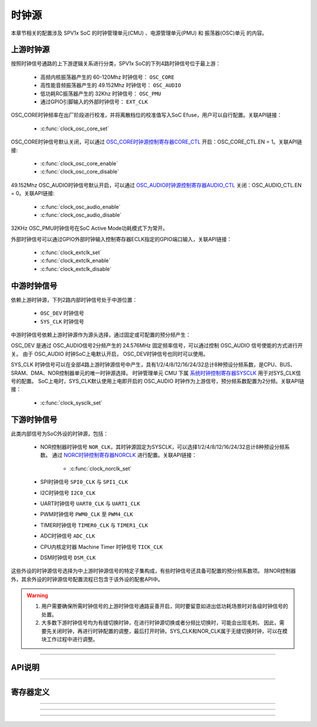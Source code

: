 .. _clock-source-module:

时钟源
======================

本章节相关的配置涉及 SPV1x SoC 的时钟管理单元(CMU) 、电源管理单元(PMU) 和 振荡器(OSC)单元 的内容。

.. image:: ../../_static/kiwi-cmu-clk-tree.png
  :align: center

上游时钟源
----------------------

按照时钟信号通路的上下游逻辑关系进行分类，SPV1x SoC的下列4路时钟信号位于最上游：

 - 高频内核振荡器产生的 60-120Mhz 时钟信号： ``OSC_CORE``
 - 高性能音频振荡器产生的 49.152Mhz 时钟信号： ``OSC_AUDIO``
 - 低功耗RC振荡器产生的 32Khz 时钟信号： ``OSC_PMU``
 - 通过GPIO引脚输入的外部时钟信号： ``EXT_CLK``

OSC_CORE时钟频率在出厂阶段进行校准，并将离散档位的校准值写入SoC Efuse，用户可以自行配置。关联API链接：

 - :c:func:`clock_osc_core_set`

OSC_CORE时钟信号默认关闭，可以通过 `OSC_CORE时钟源控制寄存器CORE_CTL`_ 开启：OSC_CORE_CTL.EN = 1。关联API链接:

 - :c:func:`clock_osc_core_enable`
 - :c:func:`clock_osc_core_disable`

49.152Mhz OSC_AUDIO时钟信号默认开启，可以通过 `OSC_AUDIO时钟源控制寄存器AUDIO_CTL`_ 关闭：OSC_AUDIO_CTL.EN = 0。关联API链接:

 - :c:func:`clock_osc_audio_enable`
 - :c:func:`clock_osc_audio_disable`

32KHz OSC_PMU时钟信号在SoC Active Mode功耗模式下为常开。

外部时钟信号可以通过GPIO外部时钟输入控制寄存器ECLK指定的GPIO端口输入，关联API链接：

 - :c:func:`clock_extclk_set`
 - :c:func:`clock_extclk_enable`
 - :c:func:`clock_extclk_disable`

中游时钟信号
----------------------

依赖上游时钟源，下列2路内部时钟信号处于中游位置：

 - ``OSC_DEV`` 时钟信号
 - ``SYS_CLK`` 时钟信号

中游时钟信号依赖上游时钟源作为源头选择，通过固定或可配置的预分频产生：

OSC_DEV 是通过 OSC_AUDIO信号2分频产生的 24.576MHz 固定频率信号，可以通过控制 OSC_AUDIO 信号使能的方式进行开关。
由于 OSC_AUDIO 时钟SoC上电默认开启， OSC_DEV时钟信号也同时可以使用。

SYS_CLK 时钟信号可以在全部4路上游时钟源信号中产生，具有1/2/4/8/12/16/24/32总计8种预设分频系数，是CPU、BUS、SRAM、DMA、NOR控制器单元的唯一时钟源选择。
时钟管理单元 CMU 下属 `系统时钟控制寄存器SYSCLK`_ 用于对SYS_CLK信号的配置。
SoC上电时，SYS_CLK默认使用上电即开启的 OSC_AUDIO 时钟作为上游信号，预分频系数配置为2分频。关联API链接：

 - :c:func:`clock_sysclk_set`

.. image:: ../../_static/kiwi-cmu-sysclk.png
  :align: center

下游时钟信号
----------------------

此类内部信号为SoC外设的时钟源，包括：

 - NOR控制器时钟信号 ``NOR_CLK``，其时钟源固定为SYSCLK，可以选择1/2/4/8/12/16/24/32总计8种预设分频系数。
   通过 `NORC时钟控制寄存器NORCLK`_ 进行配置。关联API链接：

    - :c:func:`clock_norclk_set`
 
 - SPI时钟信号 ``SPI0_CLK`` 与 ``SPI1_CLK``
 - I2C时钟信号 ``I2C0_CLK``
 - UART时钟信号 ``UART0_CLK`` 与 ``UART1_CLK``
 - PWM时钟信号 ``PWM0_CLK`` 至 ``PWM4_CLK``
 - TIMER时钟信号 ``TIMER0_CLK`` 与 ``TIMER1_CLK``
 - ADC时钟信号 ``ADC_CLK``
 - CPU内核定时器 Machine Timer 时钟信号 ``TICK_CLK``
 - DSM时钟信号 ``DSM_CLK``

这些外设的时钟源信号选择为中上游时钟源信号的特定子集构成，有些时钟信号还具备可配置的预分频系数项。
除NOR控制器外，其余外设的时钟源信号配置流程已包含于该外设的配套API中。

.. warning::
  
  1. 用户需要确保所需时钟信号的上游时钟信号通路妥善开启，同时要留意如进出低功耗场景时对各级时钟信号的处置。
  2. 大多数下游时钟信号均为有缝切换时钟，在进行时钟源切换或者分频比切换时，可能会出现毛刺。
     因此，需要先关闭时钟，再进行时钟配置的调整，最后打开时钟。SYS_CLK和NOR_CLK属于无缝切换时钟，可以在模块工作过程中进行调整。

--------------------------------------------------------------------------------

API说明
----------------------

.. c:enum:: osc_core_frequency_t

  OSC CORE时钟源频率设置枚举定义。

   - *OSC_Core_Frequency_80MHz*：设置OSC CORE时钟源频率至80MHz。
   - *OSC_Core_Frequency_100MHz*：设置OSC CORE时钟源频率至100MHz。

.. c:function:: void clock_osc_core_set(osc_core_frequency_t freq)

  配置OSC CORE频率（有限选择）。
  
  :param freq: OSC CORE频率设置，通过枚举定义 :c:enum:`osc_core_frequency_t` 选择。
  :returns: 设置成功与否: 0表示设置成功，-1表示设置失败：EFUSE对应位置trim数据无效。

.. c:function:: void clock_osc_core_enable()

  开启OSC CORE时钟源。

  :returns: 无

.. c:function:: void clock_osc_core_disable()

  关闭OSC CORE时钟源。

  :returns: 无

.. c:function:: void clock_osc_audio_enable()

  开启OSC AUDIO时钟源。

  :returns: 无

.. c:function:: void clock_osc_audio_disable()

  关闭OSC AUDIO时钟源。

  :returns: 无

.. c:function:: void clock_extclk_set(gpio_pin_t pin, gpio_pin_pull_t pull)

  将指定GPIO端口配置为外部时钟信号EXT CLK输入口。

  :param pin: GPIO端口号，通过枚举定义 :c:enum:`gpio_pin_t` 选择。
  :param pull: GPIO端口上/下拉选择，通过枚举定义 :c:enum:`gpio_pin_pull_t` 选择。 
  :returns: 无

.. c:function:: void clock_extclk_enable()

  开启外部时钟信号输入。

  :returns: 无

.. c:function:: void clock_extclk_disable()

  关闭外部时钟信号输入。

  :returns: 无

.. c:enum:: sysclk_source_sel_t

  SYSCLK时钟源选择枚举定义。

   - *Sysclk_Sel_Osc_Audio*：选择OSC_AUDIO作为时钟源。
   - *Sysclk_Sel_Osc_Core*：选择OSC_CORE作为时钟源。
   - *Sysclk_Sel_Osc_Pmu*：选择OSC_PMU作为时钟源。
   - *Sysclk_Sel_Ext_Clk*：选择外部时钟信号EXTCLK作为时钟源。

.. c:enum:: clock_source_div_t

  时钟源预分频系数枚举定义。

   - *Clock_Source_Div_1*：1分频。
   - *Clock_Source_Div_2*：2分频。
   - *Clock_Source_Div_4*：4分频。
   - *Clock_Source_Div_8*：8分频。
   - *Clock_Source_Div_12*：12分频。
   - *Clock_Source_Div_16*：16分频。
   - *Clock_Source_Div_24*：24分频。
   - *Clock_Source_Div_32*：32分频。

.. c:function:: void clock_sysclk_set(sysclk_source_sel_t sel, clock_source_div_t div)

  配置SYSCLK。

  :param sel: 配置SYSCLK时钟源，通过枚举定义 :c:enum:`sysclk_source_sel_t` 选择。
  :param div: 配置SYSCLK时钟源分频系数，通过枚举定义 :c:enum:`clock_source_div_t` 选择。 
  :returns: 无

.. c:function:: void clock_norclk_set(clock_source_div_t div)

  配置NORCLK。(NORCLK的时钟源固定为SYSCLK)

  :param div: 配置NORCLK时钟源分频系数，通过枚举定义 :c:enum:`clock_source_div_t` 选择。 
  :returns: 无

-----------------------------------------------------------------------

寄存器定义
----------------------

.. _OSC_CORE时钟源控制寄存器CORE_CTL:

.. image:: ../../_static/kiwi-reg-osc-core-ctl.png
 :align: center

----------------------------------------------

.. _OSC_AUDIO时钟源控制寄存器AUDIO_CTL:

.. image:: ../../_static/kiwi-reg-osc-audio-ctl.png
 :align: center

----------------------------------------------

.. _系统时钟控制寄存器SYSCLK:

.. image:: ../../_static/kiwi-reg-cmu-sysclk.png
 :align: center

----------------------------------------------

.. _NORC时钟控制寄存器NORCLK:

.. image:: ../../_static/kiwi-reg-cmu-norclk.png
 :align: center
